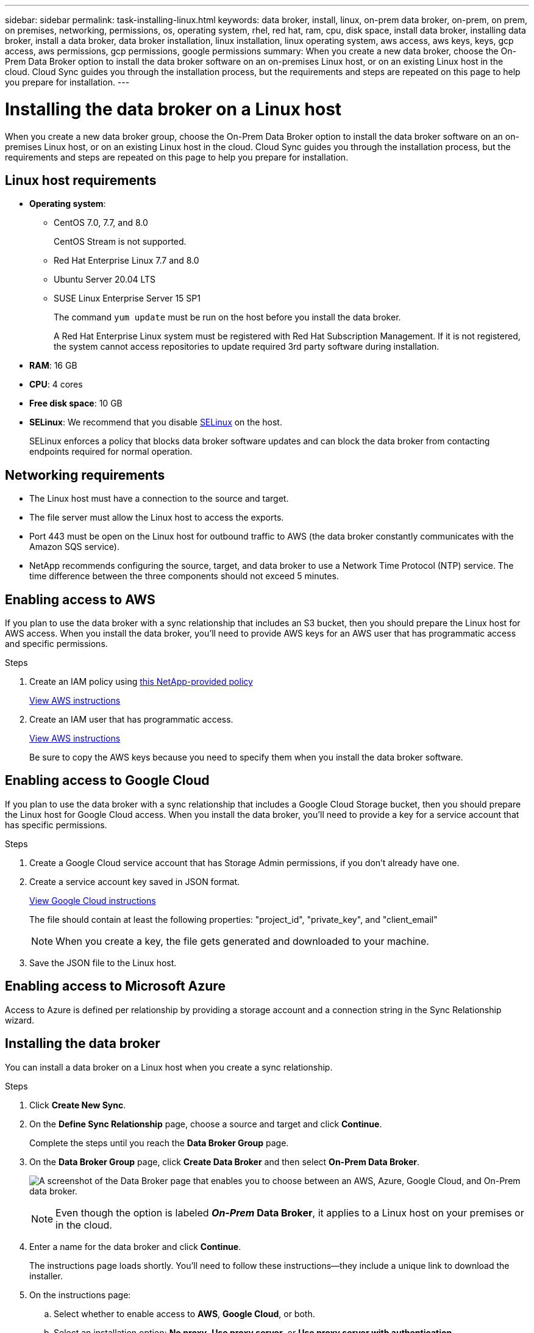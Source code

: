 ---
sidebar: sidebar
permalink: task-installing-linux.html
keywords: data broker, install, linux, on-prem data broker, on-prem, on prem, on premises, networking, permissions, os, operating system, rhel, red hat, ram, cpu, disk space, install data broker, installing data broker, install a data broker, data broker installation, linux installation, linux operating system, aws access, aws keys, keys, gcp access, aws permissions, gcp permissions, google permissions
summary: When you create a new data broker, choose the On-Prem Data Broker option to install the data broker software on an on-premises Linux host, or on an existing Linux host in the cloud. Cloud Sync guides you through the installation process, but the requirements and steps are repeated on this page to help you prepare for installation.
---

= Installing the data broker on a Linux host
:hardbreaks:
:nofooter:
:icons: font
:linkattrs:
:imagesdir: ./media/

[.lead]
When you create a new data broker group, choose the On-Prem Data Broker option to install the data broker software on an on-premises Linux host, or on an existing Linux host in the cloud. Cloud Sync guides you through the installation process, but the requirements and steps are repeated on this page to help you prepare for installation.

== Linux host requirements

* *Operating system*:
** CentOS 7.0, 7.7, and 8.0
+
CentOS Stream is not supported.
** Red Hat Enterprise Linux 7.7 and 8.0
** Ubuntu Server 20.04 LTS
** SUSE Linux Enterprise Server 15 SP1
+
The command `yum update` must be run on the host before you install the data broker.
+
A Red Hat Enterprise Linux system must be registered with Red Hat Subscription Management. If it is not registered, the system cannot access repositories to update required 3rd party software during installation.
* *RAM*: 16 GB
* *CPU*: 4 cores
* *Free disk space*: 10 GB
* *SELinux*: We recommend that you disable https://selinuxproject.org/[SELinux^] on the host.
+
SELinux enforces a policy that blocks data broker software updates and can block the data broker from contacting endpoints required for normal operation.

== Networking requirements

* The Linux host must have a connection to the source and target.

* The file server must allow the Linux host to access the exports.

* Port 443 must be open on the Linux host for outbound traffic to AWS (the data broker constantly communicates with the Amazon SQS service).

* NetApp recommends configuring the source, target, and data broker to use a Network Time Protocol (NTP) service. The time difference between the three components should not exceed 5 minutes.

== Enabling access to AWS

If you plan to use the data broker with a sync relationship that includes an S3 bucket, then you should prepare the Linux host for AWS access. When you install the data broker, you'll need to provide AWS keys for an AWS user that has programmatic access and specific permissions.

.Steps

. Create an IAM policy using https://s3.amazonaws.com/metadata.datafabric.io/docs/on_prem_iam_policy.json[this NetApp-provided policy^]
+
https://docs.aws.amazon.com/IAM/latest/UserGuide/access_policies_create.html[View AWS instructions^]

. Create an IAM user that has programmatic access.
+
https://docs.aws.amazon.com/IAM/latest/UserGuide/id_users_create.html[View AWS instructions^]
+
Be sure to copy the AWS keys because you need to specify them when you install the data broker software.

== Enabling access to Google Cloud

If you plan to use the data broker with a sync relationship that includes a Google Cloud Storage bucket, then you should prepare the Linux host for Google Cloud access. When you install the data broker, you'll need to provide a key for a service account that has specific permissions.

.Steps

. Create a Google Cloud service account that has Storage Admin permissions, if you don't already have one.

. Create a service account key saved in JSON format.
+
https://cloud.google.com/iam/docs/creating-managing-service-account-keys#creating_service_account_keys[View Google Cloud instructions^]
+
The file should contain at least the following properties: "project_id", "private_key", and "client_email"
+
NOTE: When you create a key, the file gets generated and downloaded to your machine.

. Save the JSON file to the Linux host.

== Enabling access to Microsoft Azure

Access to Azure is defined per relationship by providing a storage account and a connection string in the Sync Relationship wizard.

== Installing the data broker

You can install a data broker on a Linux host when you create a sync relationship.

.Steps

. Click *Create New Sync*.

. On the *Define Sync Relationship* page, choose a source and target and click *Continue*.
+
Complete the steps until you reach the *Data Broker Group* page.

. On the *Data Broker Group* page, click *Create Data Broker* and then select *On-Prem Data Broker*.
+
image:screenshot-on-prem.png["A screenshot of the Data Broker page that enables you to choose between an AWS, Azure, Google Cloud, and On-Prem data broker."]
+
NOTE: Even though the option is labeled *_On-Prem_ Data Broker*, it applies to a Linux host on your premises or in the cloud.

. Enter a name for the data broker and click *Continue*.
+
The instructions page loads shortly. You'll need to follow these instructions--they include a unique link to download the installer.

. On the instructions page:
+
.. Select whether to enable access to *AWS*, *Google Cloud*, or both.

.. Select an installation option: *No proxy*, *Use proxy server*, or *Use proxy server with authentication*.

.. Use the commands to download and install the data broker.
+
The following steps provide details about each possible installation option. Follow the instructions page to get the exact command based on your installation option.

.. Download the installer:
+
* No proxy:
+
`curl <URI> -o data_broker_installer.sh`

* Use proxy server:
+
`curl <URI> -o data_broker_installer.sh -x <proxy_host>:<proxy_port>`

* Use proxy server with authentication:
+
`curl <URI> -o data_broker_installer.sh -x <proxy_username>:<proxy_password>@<proxy_host>:<proxy_port>`
+
URI:: Cloud Sync displays the URI of the installation file on the instructions page, which loads when you follow the prompts to deploy the On-Prem Data Broker. That URI isn't repeated here because the link is generated dynamically and can be used only once. <<Installing the data broker,Follow these steps to obtain the URI from Cloud Sync>>.

.. Switch to superuser, make the installer executable and install the software:
+
NOTE: Each command listed below includes parameters for AWS access and Google Cloud access. Follow the instructions page to get the exact command based on your installation option.
+
* No proxy configuration:
+
`sudo -s
chmod +x data_broker_installer.sh
./data_broker_installer.sh -a <aws_access_key> -s <aws_secret_key> -g <absolute_path_to_the_json_file>`

* Proxy configuration:
+
`sudo -s
chmod +x data_broker_installer.sh
./data_broker_installer.sh -a <aws_access_key> -s <aws_secret_key> -g <absolute_path_to_the_json_file> -h <proxy_host> -p <proxy_port>`

* Proxy configuration with authentication:
+
`sudo -s
chmod +x data_broker_installer.sh
./data_broker_installer.sh -a <aws_access_key> -s <aws_secret_key> -g <absolute_path_to_the_json_file> -h <proxy_host> -p <proxy_port> -u <proxy_username> -w <proxy_password>`
+
AWS keys:: These are the keys for the user that you should have prepared <<Enabling access to AWS,following these steps>>. The AWS keys are stored on the data broker, which runs in your on-premises or cloud network. NetApp doesn't use the keys outside of the data broker.

JSON file:: This is the JSON file that contains a service account key that you should have prepared <<Enabling access to Google Cloud,following these steps>>.

. Once the data broker is available, click *Continue* in Cloud Sync.

. Complete the pages in the wizard to create the new sync relationship.
